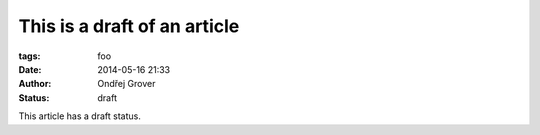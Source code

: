 
This is a draft of an article
#############################

:tags: foo
:date: 2014-05-16 21:33
:author: Ondřej Grover
:status: draft

This article has a draft status.
